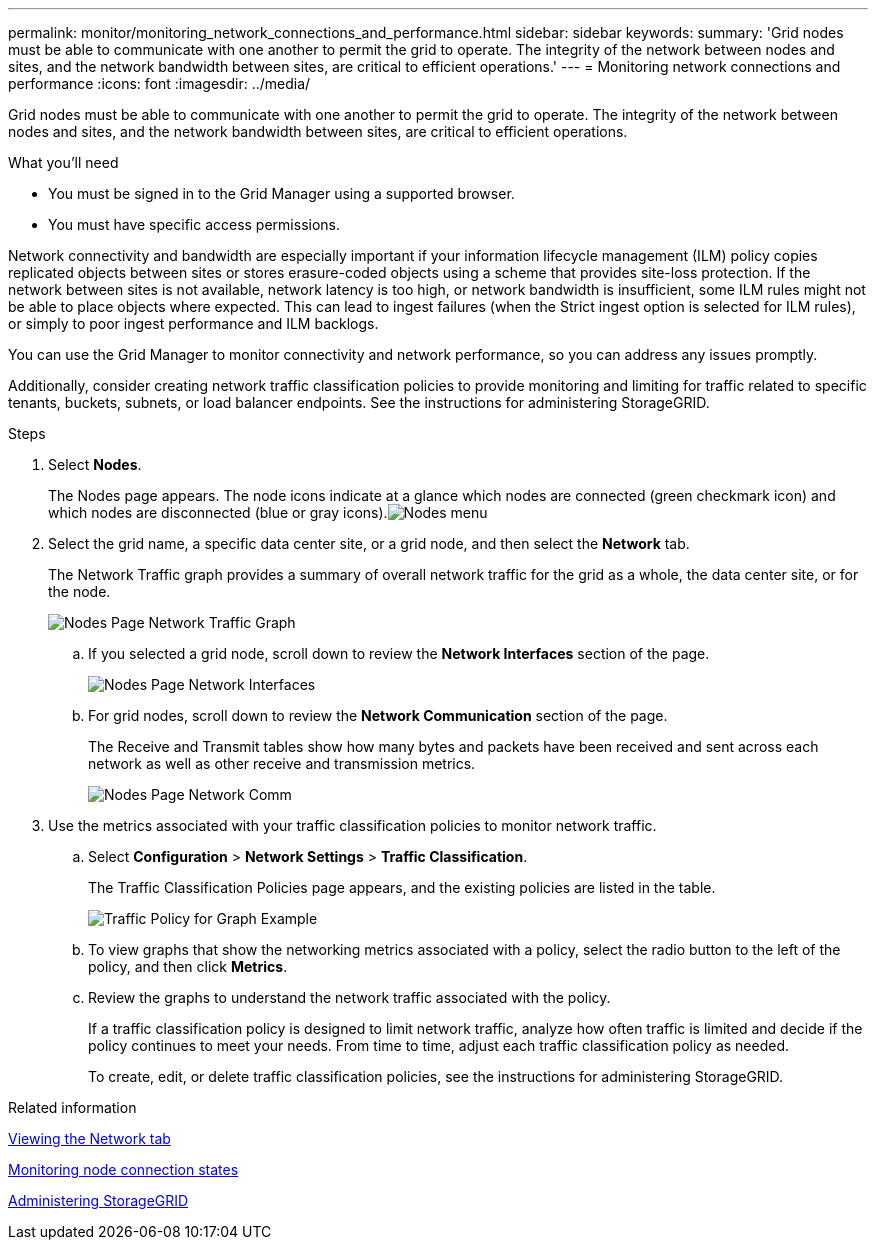 ---
permalink: monitor/monitoring_network_connections_and_performance.html
sidebar: sidebar
keywords:
summary: 'Grid nodes must be able to communicate with one another to permit the grid to operate. The integrity of the network between nodes and sites, and the network bandwidth between sites, are critical to efficient operations.'
---
= Monitoring network connections and performance
:icons: font
:imagesdir: ../media/

[.lead]
Grid nodes must be able to communicate with one another to permit the grid to operate. The integrity of the network between nodes and sites, and the network bandwidth between sites, are critical to efficient operations.

.What you'll need
* You must be signed in to the Grid Manager using a supported browser.
* You must have specific access permissions.

Network connectivity and bandwidth are especially important if your information lifecycle management (ILM) policy copies replicated objects between sites or stores erasure-coded objects using a scheme that provides site-loss protection. If the network between sites is not available, network latency is too high, or network bandwidth is insufficient, some ILM rules might not be able to place objects where expected. This can lead to ingest failures (when the Strict ingest option is selected for ILM rules), or simply to poor ingest performance and ILM backlogs.

You can use the Grid Manager to monitor connectivity and network performance, so you can address any issues promptly.

Additionally, consider creating network traffic classification policies to provide monitoring and limiting for traffic related to specific tenants, buckets, subnets, or load balancer endpoints. See the instructions for administering StorageGRID.

.Steps
. Select *Nodes*.
+
The Nodes page appears. The node icons indicate at a glance which nodes are connected (green checkmark icon) and which nodes are disconnected (blue or gray icons).image:../media/nodes_menu.png[Nodes menu]

. Select the grid name, a specific data center site, or a grid node, and then select the *Network* tab.
+
The Network Traffic graph provides a summary of overall network traffic for the grid as a whole, the data center site, or for the node.
+
image::../media/nodes_page_network_traffic_graph.gif[Nodes Page Network Traffic Graph]

 .. If you selected a grid node, scroll down to review the *Network Interfaces* section of the page.
+
image::../media/nodes_page_network_interfaces.gif[Nodes Page Network Interfaces]

 .. For grid nodes, scroll down to review the *Network Communication* section of the page.
+
The Receive and Transmit tables show how many bytes and packets have been received and sent across each network as well as other receive and transmission metrics.
+
image::../media/nodes_page_network_communication.gif[Nodes Page Network Comm]

. Use the metrics associated with your traffic classification policies to monitor network traffic.
 .. Select *Configuration* > *Network Settings* > *Traffic Classification*.
+
The Traffic Classification Policies page appears, and the existing policies are listed in the table.
+
image::../media/traffic_classification_policies_main_screen_w_examples.png[Traffic Policy for Graph Example]

 .. To view graphs that show the networking metrics associated with a policy, select the radio button to the left of the policy, and then click *Metrics*.
 .. Review the graphs to understand the network traffic associated with the policy.
+
If a traffic classification policy is designed to limit network traffic, analyze how often traffic is limited and decide if the policy continues to meet your needs. From time to time, adjust each traffic classification policy as needed.
+
To create, edit, or delete traffic classification policies, see the instructions for administering StorageGRID.

.Related information

xref:viewing_network_tab.adoc[Viewing the Network tab]

xref:monitoring_node_connection_states.adoc[Monitoring node connection states]

http://docs.netapp.com/sgws-115/topic/com.netapp.doc.sg-admin/home.html[Administering StorageGRID]
